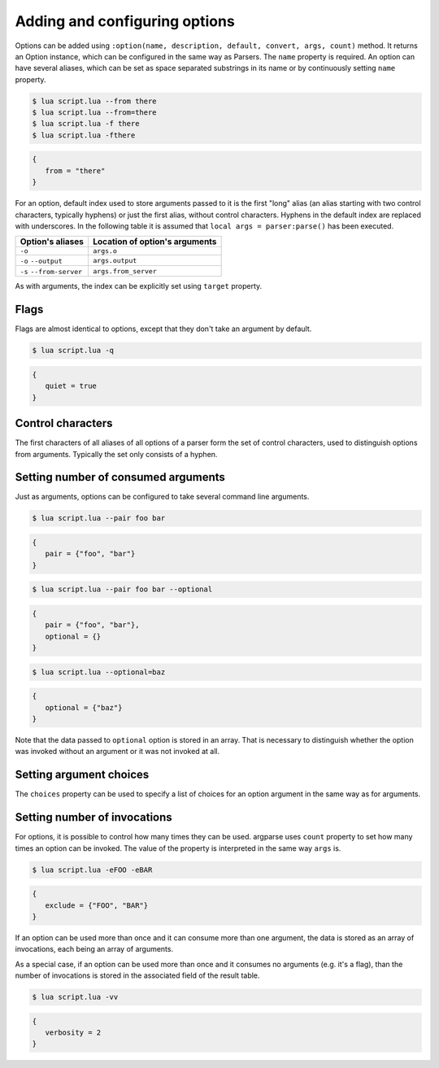 Adding and configuring options
==============================

Options can be added using ``:option(name, description, default, convert, args, count)`` method. It returns an Option instance, which can be configured in the same way as Parsers. The ``name`` property is required. An option can have several aliases, which can be set as space separated substrings in its name or by continuously setting ``name`` property.

.. code-block:: lua
   :linenos:

   -- These lines are equivalent:
   parser:option "-f" "--from"
   parser:option "-f --from"

.. code-block:: none

   $ lua script.lua --from there
   $ lua script.lua --from=there
   $ lua script.lua -f there
   $ lua script.lua -fthere

.. code-block:: lua

   {
      from = "there"
   }

For an option, default index used to store arguments passed to it is the first "long" alias (an alias starting with two control characters, typically hyphens) or just the first alias, without control characters. Hyphens in the default index are replaced with underscores. In the following table it is assumed that ``local args = parser:parse()`` has been executed.

======================== ==============================
Option's aliases         Location of option's arguments
======================== ==============================
``-o``                   ``args.o``
``-o`` ``--output``      ``args.output``
``-s`` ``--from-server`` ``args.from_server``
======================== ==============================

As with arguments, the index can be explicitly set using ``target`` property.

Flags
-----

Flags are almost identical to options, except that they don't take an argument by default.

.. code-block:: lua
   :linenos:

   parser:flag("-q --quiet")

.. code-block:: none

   $ lua script.lua -q

.. code-block:: lua

   {
      quiet = true
   }

Control characters
------------------

The first characters of all aliases of all options of a parser form the set of control characters, used to distinguish options from arguments. Typically the set only consists of a hyphen.

Setting number of consumed arguments
------------------------------------

Just as arguments, options can be configured to take several command line arguments.

.. code-block:: lua
   :linenos:

   parser:option "--pair"
      :args(2)
   parser:option "--optional"
      :args "?"

.. code-block:: none

   $ lua script.lua --pair foo bar

.. code-block:: lua

   {
      pair = {"foo", "bar"}
   }

.. code-block:: none

   $ lua script.lua --pair foo bar --optional

.. code-block:: lua

   {
      pair = {"foo", "bar"},
      optional = {}
   }

.. code-block:: none

   $ lua script.lua --optional=baz

.. code-block:: lua

   {
      optional = {"baz"}
   }


Note that the data passed to ``optional`` option is stored in an array. That is necessary to distinguish whether the option was invoked without an argument or it was not invoked at all.

Setting argument choices
------------------------

The ``choices`` property can be used to specify a list of choices for an option argument in the same way as for arguments.

Setting number of invocations
-----------------------------

For options, it is possible to control how many times they can be used. argparse uses ``count`` property to set how many times an option can be invoked. The value of the property is interpreted in the same way ``args`` is.

.. code-block:: lua
   :linenos:

   parser:option("-e --exclude")
      :count "*"

.. code-block:: none

   $ lua script.lua -eFOO -eBAR

.. code-block:: lua

   {
      exclude = {"FOO", "BAR"}
   }

If an option can be used more than once and it can consume more than one argument, the data is stored as an array of invocations, each being an array of arguments.

As a special case, if an option can be used more than once and it consumes no arguments (e.g. it's a flag), than the number of invocations is stored in the associated field of the result table.

.. code-block:: lua
   :linenos:

   parser:flag("-v --verbose", "Sets verbosity level.")
      :count "0-2"
      :target "verbosity"

.. code-block:: none

   $ lua script.lua -vv

.. code-block:: lua

   {
      verbosity = 2
   }
